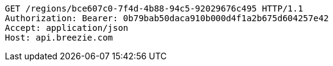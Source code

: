 [source,http,options="nowrap"]
----
GET /regions/bce607c0-7f4d-4b88-94c5-92029676c495 HTTP/1.1
Authorization: Bearer: 0b79bab50daca910b000d4f1a2b675d604257e42
Accept: application/json
Host: api.breezie.com

----